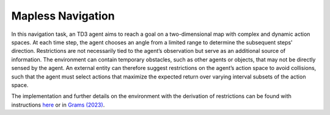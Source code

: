 Mapless Navigation
==================

.. image:: ../_static/trajectory-restricted.png
   :width: 400
   :align: center

In this navigation task, an TD3 agent aims to reach a goal on a two-dimensional map with complex and dynamic action spaces.
At each time step, the agent chooses an angle from a limited range to determine the subsequent steps' direction.
Restrictions are not necessarily tied to the agent’s observation but serve as an additional source of information.
The environment can contain temporary obstacles, such as other agents or objects, that may not be directly
sensed by the agent. An external entity can therefore suggest restrictions on the agent’s action space to avoid
collisions, such that the agent must select actions that maximize the expected return over varying interval subsets of
the action space.

The implementation and further details on the environment with the derivation of restrictions
can be found with instructions `here <https://github.com/michoest/drama-wrapper/tree/main/examples/navigation/>`__
or in `Grams (2023) <https://arxiv.org/abs/2306.08008/>`__.
